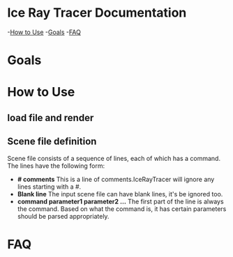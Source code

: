 * Ice Ray Tracer Documentation
-[[#How to use][How to Use]]
-[[#goals][Goals]]
-[[#FAQ][FAQ]]
* Goals
* How to Use
** load file and render
** Scene file definition
Scene file consists of a sequence of lines, each of which has a command.
The lines have the following form:
+ *# comments* This is a line of comments.IceRayTracer will ignore
  any lines starting with a #.
+ *Blank line* The input scene file can have blank lines, it's be ignored
  too.
+ *command parameter1 parameter2 ...* The first part of the line is always
  the command. Based on what the command is, it has certain parameters
  should be parsed appropriately.
* FAQ
